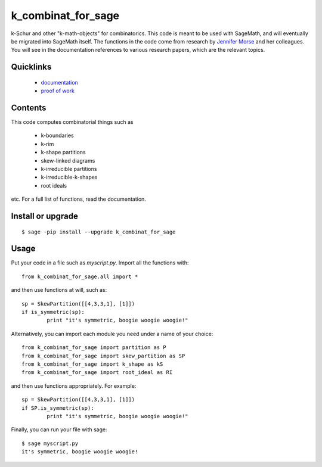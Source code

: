 ===========================
k_combinat_for_sage
===========================

k-Schur and other "k-math-objects" for combinatorics.  This code is meant to be used with SageMath, and will eventually be migrated into SageMath itself.  The functions in the code come from research by `Jennifer Morse <http://math.virginia.edu/people/jlm6cj/>`_ and her colleagues.  You will see in the documentation references to various research papers, which are the relevant topics.


Quicklinks
--------------

  * `documentation <https://mareoraft.github.io/k_combinat_for_sage/>`_
  * `proof of work <https://github.com/MareoRaft/k_combinat_for_sage/blob/master/k_combinat_for_sage/proof_of_work.py>`_


Contents
---------------

This code computes combinatorial things such as

  * k-boundaries
  * k-rim
  * k-shape partitions
  * skew-linked diagrams
  * k-irreducible partitions
  * k-irreducible-k-shapes
  * root ideals

etc.  For a full list of functions, read the documentation.


Install or upgrade
--------------------
::

	$ sage -pip install --upgrade k_combinat_for_sage


Usage
---------------
Put your code in a file such as `myscript.py`.  Import all the functions with::

	from k_combinat_for_sage.all import *

and then use functions at will, such as::

	sp = SkewPartition([[4,3,3,1], [1]])
	if is_symmetric(sp):
		print "it's symmetric, boogie woogie woogie!"

Alternatively, you can import each module you need under a name of your choice::

	from k_combinat_for_sage import partition as P
	from k_combinat_for_sage import skew_partition as SP
	from k_combinat_for_sage import k_shape as kS
	from k_combinat_for_sage import root_ideal as RI

and then use functions appropriately.  For example::

	sp = SkewPartition([[4,3,3,1], [1]])
	if SP.is_symmetric(sp):
		print "it's symmetric, boogie woogie woogie!"

Finally, you can run your file with sage::

	$ sage myscript.py
	it's symmetric, boogie woogie woogie!

